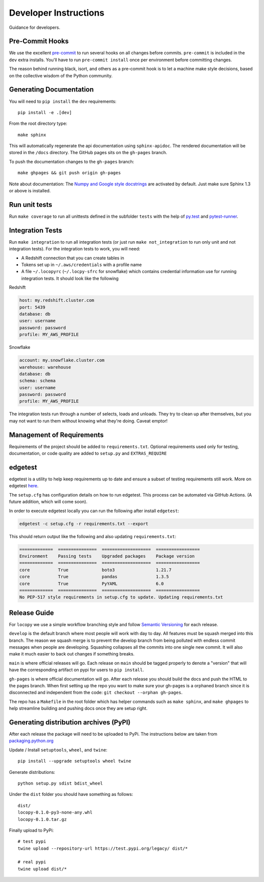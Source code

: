 Developer Instructions
======================

Guidance for developers.

Pre-Commit Hooks
----------------

We use the excellent `pre-commit <https://pre-commit.com/>`_ to run several hooks on all changes before commits.
``pre-commit`` is included in the ``dev`` extra installs. You'll have to run ``pre-commit install`` once per environment
before committing changes.

The reason behind running black, isort, and others as a pre-commit hook is to let a machine make style decisions, based
on the collective wisdom of the Python community.

Generating Documentation
------------------------

You will need to ``pip install`` the ``dev`` requirements::

    pip install -e .[dev]

From the root directory type::

    make sphinx

This will automatically regenerate the api documentation using ``sphinx-apidoc``.
The rendered documentation will be stored in the ``/docs`` directory.  The
GitHub pages sits on the ``gh-pages`` branch.

To push the documentation changes to the ``gh-pages`` branch::

    make ghpages && git push origin gh-pages

Note about documentation: The `Numpy and Google style docstrings
<http://sphinx-doc.org/latest/ext/napoleon.html>`_ are activated by default.
Just make sure Sphinx 1.3 or above is installed.


Run unit tests
--------------

Run ``make coverage`` to run all unittests defined in the subfolder
``tests`` with the help of `py.test <http://pytest.org/>`_ and
`pytest-runner <https://pypi.python.org/pypi/pytest-runner>`_.


Integration Tests
-----------------

Run ``make integration`` to run all integration tests (or just run
``make not_integration`` to run only unit and not integration tests).  For the
integration tests to work, you will need:

- A Redshift connection that you can create tables in
- Tokens set up in ``~/.aws/credentials`` with a profile name
- A file ``~/.locopyrc`` (``~/.locpy-sfrc`` for snowflake) which contains credential information
  use for running integration tests. It should look like the following

Redshift

.. code-block:: yaml

    host: my.redshift.cluster.com
    port: 5439
    database: db
    user: username
    password: password
    profile: MY_AWS_PROFILE


Snowflake

.. code-block:: yaml

    account: my.snowflake.cluster.com
    warehouse: warehouse
    database: db
    schema: schema
    user: username
    password: password
    profile: MY_AWS_PROFILE


The integration tests run through a number of selects, loads and unloads.  They
try to clean up after themselves, but you may not want to run them without
knowing what they're doing.  Caveat emptor!



Management of Requirements
--------------------------

Requirements of the project should be added to ``requirements.txt``.  Optional requirements used only for testing,
documentation, or code quality are added to ``setup.py`` and ``EXTRAS_REQUIRE``

edgetest
--------

edgetest is a utility to help keep requirements up to date and ensure a subset of testing requirements still work.
More on edgetest `here <https://github.com/capitalone/edgetest>`_.

The ``setup.cfg`` has configuration details on how to run edgetest. This process can be automated via GitHub Actions.
(A future addition, which will come soon).

In order to execute edgetest locally you can run the following after install ``edgetest``:

.. code-block:: bash

    edgetest -c setup.cfg -r requirements.txt --export

This should return output like the following and also updating ``requirements.txt``:

.. code-block:: bash

    =============  ===============  ===================  =================
    Environment    Passing tests    Upgraded packages    Package version
    =============  ===============  ===================  =================
    core           True             boto3                1.21.7
    core           True             pandas               1.3.5
    core           True             PyYAML               6.0
    =============  ===============  ===================  =================
    No PEP-517 style requirements in setup.cfg to update. Updating requirements.txt


Release Guide
-------------

For ``locopy`` we use a simple workflow branching style and follow
`Semantic Versioning <https://semver.org/>`_ for each release.

``develop`` is the default branch where most people will work with day to day. All features must be squash merged into
this branch. The reason we squash merge is to prevent the develop branch from being polluted with endless commit messages
when people are developing. Squashing collapses all the commits into one single new commit. It will also make it much easier to
back out changes if something breaks.

``main`` is where official releases will go. Each release on ``main`` should be tagged properly to denote a "version"
that will have the corresponding artifact on pypi for users to ``pip install``.

``gh-pages`` is where official documentation will go. After each release you should build the docs and push the HTML to
the pages branch. When first setting up the repo you want to make sure your gh-pages is a orphaned branch since it is
disconnected and independent from the code: ``git checkout --orphan gh-pages``.

The repo has a ``Makefile`` in the root folder which has helper commands such as ``make sphinx``, and
``make ghpages`` to help streamline building and pushing docs once they are setup right.



Generating distribution archives (PyPI)
---------------------------------------

After each release the package will need to be uploaded to PyPi. The instructions below are taken
from `packaging.python.org <https://packaging.python.org/tutorials/packaging-projects/#generating-distribution-archives>`_

Update / Install ``setuptools``, ``wheel``, and ``twine``::

    pip install --upgrade setuptools wheel twine

Generate distributions::

    python setup.py sdist bdist_wheel

Under the ``dist`` folder you should have something as follows::

    dist/
    locopy-0.1.0-py3-none-any.whl
    locopy-0.1.0.tar.gz



Finally upload to PyPi::

    # test pypi
    twine upload --repository-url https://test.pypi.org/legacy/ dist/*

    # real pypi
    twine upload dist/*
